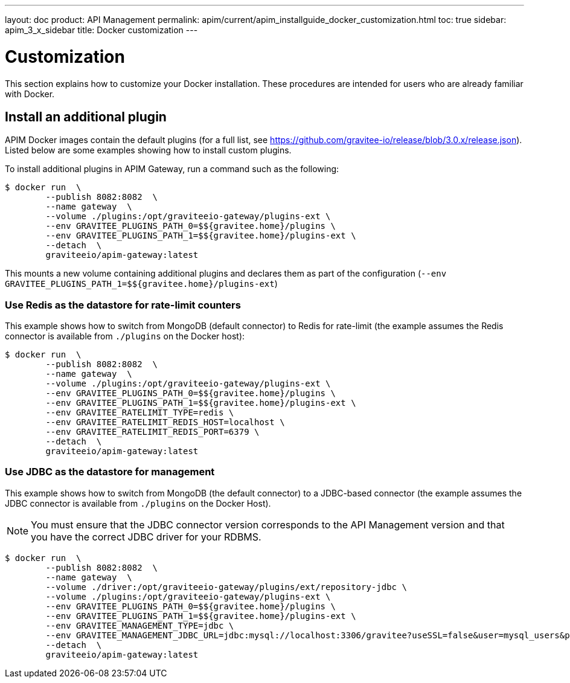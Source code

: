 ---
layout: doc
product: API Management
permalink: apim/current/apim_installguide_docker_customization.html
toc: true
sidebar: apim_3_x_sidebar
title: Docker customization
---

:docker-image-src: https://raw.githubusercontent.com/gravitee-io/gravitee-docker/master/images
:github-repo: https://github.com/gravitee-io/gravitee-docker
:docker-hub: https://hub.docker.com/r/graviteeio

= Customization

This section explains how to customize your Docker installation. These procedures are intended for users who are already familiar with Docker.

== Install an additional plugin

APIM Docker images contain the default plugins (for a full list, see https://github.com/gravitee-io/release/blob/3.0.x/release.json[window=\"_blank\"]). Listed below are some examples showing how to install custom plugins.

To install additional plugins in APIM Gateway, run a command such as the following:

[source,shell]
....
$ docker run  \
        --publish 8082:8082  \
        --name gateway  \
        --volume ./plugins:/opt/graviteeio-gateway/plugins-ext \
        --env GRAVITEE_PLUGINS_PATH_0=$${gravitee.home}/plugins \
        --env GRAVITEE_PLUGINS_PATH_1=$${gravitee.home}/plugins-ext \
        --detach  \
        graviteeio/apim-gateway:latest
....

This mounts a new volume containing additional plugins and declares them as part of the configuration (`--env GRAVITEE_PLUGINS_PATH_1=$${gravitee.home}/plugins-ext`)

=== Use Redis as the datastore for rate-limit counters

This example shows how to switch from MongoDB (default connector) to Redis for rate-limit (the example assumes the Redis connector is available from `./plugins` on the Docker host):

[source,shell]
....
$ docker run  \
        --publish 8082:8082  \
        --name gateway  \
        --volume ./plugins:/opt/graviteeio-gateway/plugins-ext \
        --env GRAVITEE_PLUGINS_PATH_0=$${gravitee.home}/plugins \
        --env GRAVITEE_PLUGINS_PATH_1=$${gravitee.home}/plugins-ext \
        --env GRAVITEE_RATELIMIT_TYPE=redis \
        --env GRAVITEE_RATELIMIT_REDIS_HOST=localhost \
        --env GRAVITEE_RATELIMIT_REDIS_PORT=6379 \
        --detach  \
        graviteeio/apim-gateway:latest
....

=== Use JDBC as the datastore for management

This example shows how to switch from MongoDB (the default connector) to a JDBC-based connector (the example assumes the JDBC connector is available from `./plugins` on the Docker Host).

NOTE: You must ensure that the JDBC connector version corresponds to the API Management version and that you have the correct JDBC driver for your RDBMS.

....
$ docker run  \
        --publish 8082:8082  \
        --name gateway  \
        --volume ./driver:/opt/graviteeio-gateway/plugins/ext/repository-jdbc \
        --volume ./plugins:/opt/graviteeio-gateway/plugins-ext \
        --env GRAVITEE_PLUGINS_PATH_0=$${gravitee.home}/plugins \
        --env GRAVITEE_PLUGINS_PATH_1=$${gravitee.home}/plugins-ext \
        --env GRAVITEE_MANAGEMENT_TYPE=jdbc \
        --env GRAVITEE_MANAGEMENT_JDBC_URL=jdbc:mysql://localhost:3306/gravitee?useSSL=false&user=mysql_users&password=mysql_password \
        --detach  \
        graviteeio/apim-gateway:latest
....
